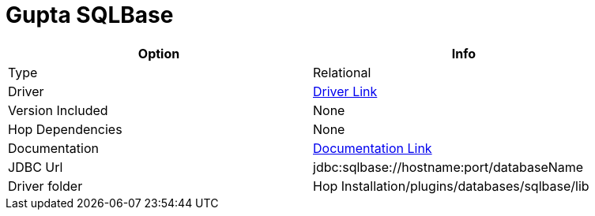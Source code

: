 ////
Licensed to the Apache Software Foundation (ASF) under one
or more contributor license agreements.  See the NOTICE file
distributed with this work for additional information
regarding copyright ownership.  The ASF licenses this file
to you under the Apache License, Version 2.0 (the
"License"); you may not use this file except in compliance
with the License.  You may obtain a copy of the License at
  http://www.apache.org/licenses/LICENSE-2.0
Unless required by applicable law or agreed to in writing,
software distributed under the License is distributed on an
"AS IS" BASIS, WITHOUT WARRANTIES OR CONDITIONS OF ANY
KIND, either express or implied.  See the License for the
specific language governing permissions and limitations
under the License.
////
[[database-plugins-sqlbase]]
:documentationPath: /database/databases/
:language: en_US

= Gupta SQLBase

[width="90%",cols="2*",options="header"]
|===
| Option | Info
|Type | Relational
|Driver | https://knowledge.opentext.com/knowledge/cs.dll/kcs/kb[Driver Link]
|Version Included | None
|Hop Dependencies | None
|Documentation | https://knowledge.opentext.com/knowledge/cs.dll/kcs/kb[Documentation Link]
|JDBC Url | jdbc:sqlbase://hostname:port/databaseName
|Driver folder | Hop Installation/plugins/databases/sqlbase/lib
|===
